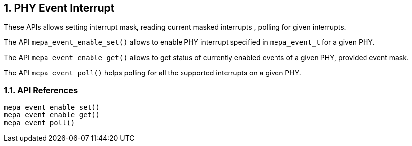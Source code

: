 // Copyright (c) 2004-2020 Microchip Technology Inc. and its subsidiaries.
// SPDX-License-Identifier: MIT

:sectnums:
== PHY Event Interrupt
These APIs allows setting interrupt mask, reading current masked interrupts
, polling for given interrupts.

The API `mepa_event_enable_set()` allows to enable PHY interrupt specified
in `mepa_event_t` for a given PHY.

The API `mepa_event_enable_get()` allows to get status of currently
enabled events of a given PHY, provided event mask.

The API `mepa_event_poll()` helps polling for all the supported
interrupts on a given PHY.

=== API References

`mepa_event_enable_set()` +
`mepa_event_enable_get()` +
`mepa_event_poll()`


